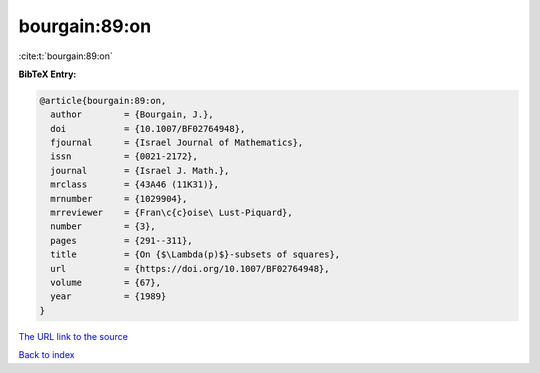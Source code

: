 bourgain:89:on
==============

:cite:t:`bourgain:89:on`

**BibTeX Entry:**

.. code-block:: bibtex

   @article{bourgain:89:on,
     author        = {Bourgain, J.},
     doi           = {10.1007/BF02764948},
     fjournal      = {Israel Journal of Mathematics},
     issn          = {0021-2172},
     journal       = {Israel J. Math.},
     mrclass       = {43A46 (11K31)},
     mrnumber      = {1029904},
     mrreviewer    = {Fran\c{c}oise\ Lust-Piquard},
     number        = {3},
     pages         = {291--311},
     title         = {On {$\Lambda(p)$}-subsets of squares},
     url           = {https://doi.org/10.1007/BF02764948},
     volume        = {67},
     year          = {1989}
   }
`The URL link to the source <https://doi.org/10.1007/BF02764948>`_


`Back to index <../By-Cite-Keys.html>`_
